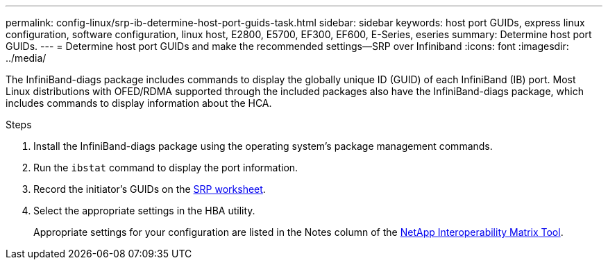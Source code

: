 ---
permalink: config-linux/srp-ib-determine-host-port-guids-task.html
sidebar: sidebar
keywords: host port GUIDs, express linux configuration, software configuration, linux host, E2800, E5700, EF300, EF600, E-Series, eseries
summary: Determine host port GUIDs.
---
= Determine host port GUIDs and make the recommended settings--SRP over Infiniband
:icons: font
:imagesdir: ../media/

[.lead]
The InfiniBand-diags package includes commands to display the globally unique ID (GUID) of each InfiniBand (IB) port. Most Linux distributions with OFED/RDMA supported through the included packages also have the InfiniBand-diags package, which includes commands to display information about the HCA.

.Steps

. Install the InfiniBand-diags package using the operating system's package management commands.
. Run the `ibstat` command to display the port information.
. Record the initiator's GUIDs on the xref:srp-ib-worksheet-concept.adoc[SRP worksheet].
. Select the appropriate settings in the HBA utility.
+
Appropriate settings for your configuration are listed in the Notes column of the https://mysupport.netapp.com/matrix[NetApp Interoperability Matrix Tool^].
